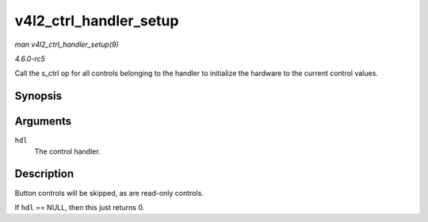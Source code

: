 .. -*- coding: utf-8; mode: rst -*-

.. _API-v4l2-ctrl-handler-setup:

=======================
v4l2_ctrl_handler_setup
=======================

*man v4l2_ctrl_handler_setup(9)*

*4.6.0-rc5*

Call the s_ctrl op for all controls belonging to the handler to
initialize the hardware to the current control values.


Synopsis
========

.. c:function:: int v4l2_ctrl_handler_setup( struct v4l2_ctrl_handler * hdl )

Arguments
=========

``hdl``
    The control handler.


Description
===========

Button controls will be skipped, as are read-only controls.

If ``hdl`` == NULL, then this just returns 0.


.. ------------------------------------------------------------------------------
.. This file was automatically converted from DocBook-XML with the dbxml
.. library (https://github.com/return42/sphkerneldoc). The origin XML comes
.. from the linux kernel, refer to:
..
.. * https://github.com/torvalds/linux/tree/master/Documentation/DocBook
.. ------------------------------------------------------------------------------
